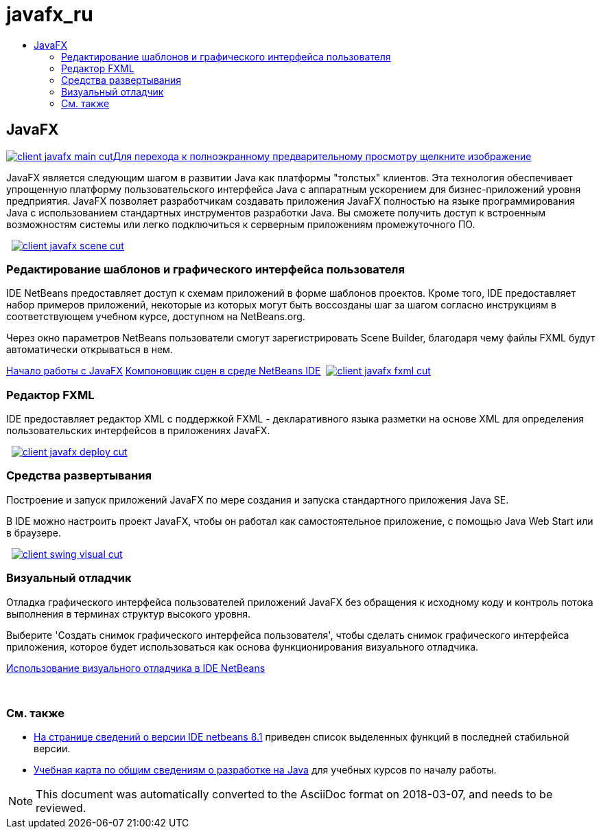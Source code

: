 // 
//     Licensed to the Apache Software Foundation (ASF) under one
//     or more contributor license agreements.  See the NOTICE file
//     distributed with this work for additional information
//     regarding copyright ownership.  The ASF licenses this file
//     to you under the Apache License, Version 2.0 (the
//     "License"); you may not use this file except in compliance
//     with the License.  You may obtain a copy of the License at
// 
//       http://www.apache.org/licenses/LICENSE-2.0
// 
//     Unless required by applicable law or agreed to in writing,
//     software distributed under the License is distributed on an
//     "AS IS" BASIS, WITHOUT WARRANTIES OR CONDITIONS OF ANY
//     KIND, either express or implied.  See the License for the
//     specific language governing permissions and limitations
//     under the License.
//

= javafx_ru
:jbake-type: page
:jbake-tags: oldsite, needsreview
:jbake-status: published
:keywords: Apache NetBeans  javafx_ru
:description: Apache NetBeans  javafx_ru
:toc: left
:toc-title:

 

== JavaFX

link:../../images_www/v7/3/features/client-javafx-main-full.png[image:../../images_www/v7/3/features/client-javafx-main-cut.png[][font-11]#Для перехода к полноэкранному предварительному просмотру щелкните изображение#]

JavaFX является следующим шагом в развитии Java как платформы "толстых" клиентов. Эта технология обеспечивает упрощенную платформу пользовательского интерфейса Java с аппаратным ускорением для бизнес-приложений уровня предприятия. JavaFX позволяет разработчикам создавать приложения JavaFX полностью на языке программирования Java с использованием стандартных инструментов разработки Java. Вы сможете получить доступ к встроенным возможностям системы или легко подключиться к серверным приложениям промежуточного ПО.

    [overview-right]#link:../../images_www/v7/3/features/client-javafx-scene-full.png[image:../../images_www/v7/3/features/client-javafx-scene-cut.png[]]#

=== Редактирование шаблонов и графического интерфейса пользователя

IDE NetBeans предоставляет доступ к схемам приложений в форме шаблонов проектов. Кроме того, IDE предоставляет набор примеров приложений, некоторые из которых могут быть воссозданы шаг за шагом согласно инструкциям в соответствующем учебном курсе, доступном на NetBeans.org.

Через окно параметров NetBeans пользователи смогут зарегистрировать Scene Builder, благодаря чему файлы FXML будут автоматически открываться в нем.

link:http://docs.oracle.com/javafx/2/get_started/jfxpub-get_started.htm[Начало работы с JavaFX]
link:http://www.youtube.com/watch?v=EGEONliKWDk[Компоновщик сцен в среде NetBeans IDE]     [overview-left]#link:../../images_www/v7/3/features/client-javafx-fxml-full.png[image:../../images_www/v7/3/features/client-javafx-fxml-cut.png[]]#

=== Редактор FXML

IDE предоставляет редактор XML с поддержкой FXML - декларативного языка разметки на основе XML для определения пользовательских интерфейсов в приложениях JavaFX.

     [overview-right]#link:../../images_www/v7/3/features/client-javafx-deploy-full.png[image:../../images_www/v7/3/features/client-javafx-deploy-cut.png[]]#

=== Средства развертывания

Построение и запуск приложений JavaFX по мере создания и запуска стандартного приложения Java SE.

В IDE можно настроить проект JavaFX, чтобы он работал как самостоятельное приложение, с помощью Java Web Start или в браузере.

     [overview-left]#link:../../images_www/v7/3/features/client-swing-visual-full.png[image:../../images_www/v7/3/features/client-swing-visual-cut.png[]]#

=== Визуальный отладчик

Отладка графического интерфейса пользователей приложений JavaFX без обращения к исходному коду и контроль потока выполнения в терминах структур высокого уровня.

Выберите 'Создать снимок графического интерфейса пользователя', чтобы сделать снимок графического интерфейса приложения, которое будет использоваться как основа функционирования визуального отладчика.

link:../../kb/docs/java/debug-visual.html[Использование визуального отладчика в IDE NetBeans]

 

=== См. также

* link:../../community/releases/81/index.html[На странице сведений о версии IDE netbeans 8.1] приведен список выделенных функций в последней стабильной версии.
* link:../../kb/trails/java-se.html[Учебная карта по общим сведениям о разработке на Java] для учебных курсов по началу работы.

NOTE: This document was automatically converted to the AsciiDoc format on 2018-03-07, and needs to be reviewed.
